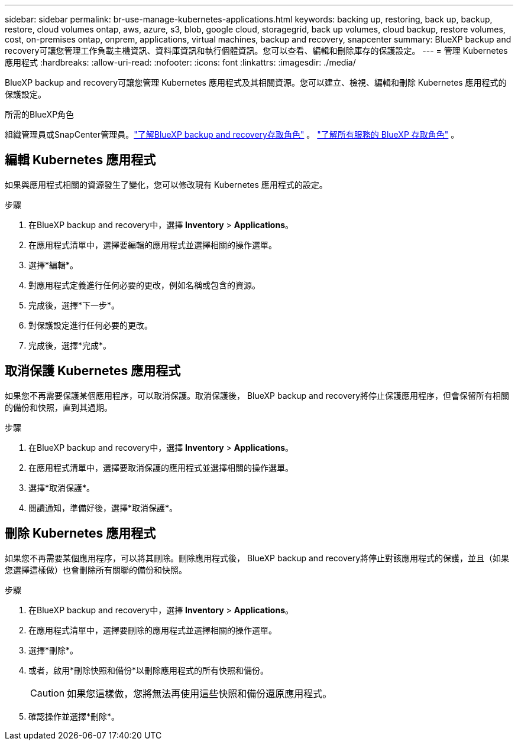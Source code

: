 ---
sidebar: sidebar 
permalink: br-use-manage-kubernetes-applications.html 
keywords: backing up, restoring, back up, backup, restore, cloud volumes ontap, aws, azure, s3, blob, google cloud, storagegrid, back up volumes, cloud backup, restore volumes, cost, on-premises ontap, onprem, applications, virtual machines, backup and recovery, snapcenter 
summary: BlueXP backup and recovery可讓您管理工作負載主機資訊、資料庫資訊和執行個體資訊。您可以查看、編輯和刪除庫存的保護設定。 
---
= 管理 Kubernetes 應用程式
:hardbreaks:
:allow-uri-read: 
:nofooter: 
:icons: font
:linkattrs: 
:imagesdir: ./media/


[role="lead"]
BlueXP backup and recovery可讓您管理 Kubernetes 應用程式及其相關資源。您可以建立、檢視、編輯和刪除 Kubernetes 應用程式的保護設定。

.所需的BlueXP角色
組織管理員或SnapCenter管理員。link:reference-roles.html["了解BlueXP backup and recovery存取角色"] 。  https://docs.netapp.com/us-en/bluexp-setup-admin/reference-iam-predefined-roles.html["了解所有服務的 BlueXP 存取角色"^] 。



== 編輯 Kubernetes 應用程式

如果與應用程式相關的資源發生了變化，您可以修改現有 Kubernetes 應用程式的設定。

.步驟
. 在BlueXP backup and recovery中，選擇 *Inventory* > *Applications*。
. 在應用程式清單中，選擇要編輯的應用程式並選擇相關的操作選單。
. 選擇*編輯*。
. 對應用程式定義進行任何必要的更改，例如名稱或包含的資源。
. 完成後，選擇*下一步*。
. 對保護設定進行任何必要的更改。
. 完成後，選擇*完成*。




== 取消保護 Kubernetes 應用程式

如果您不再需要保護某個應用程序，可以取消保護。取消保護後， BlueXP backup and recovery將停止保護應用程序，但會保留所有相關的備份和快照，直到其過期。

.步驟
. 在BlueXP backup and recovery中，選擇 *Inventory* > *Applications*。
. 在應用程式清單中，選擇要取消保護的應用程式並選擇相關的操作選單。
. 選擇*取消保護*。
. 閱讀通知，準備好後，選擇*取消保護*。




== 刪除 Kubernetes 應用程式

如果您不再需要某個應用程序，可以將其刪除。刪除應用程式後， BlueXP backup and recovery將停止對該應用程式的保護，並且（如果您選擇這樣做）也會刪除所有關聯的備份和快照。

.步驟
. 在BlueXP backup and recovery中，選擇 *Inventory* > *Applications*。
. 在應用程式清單中，選擇要刪除的應用程式並選擇相關的操作選單。
. 選擇*刪除*。
. 或者，啟用*刪除快照和備份*以刪除應用程式的所有快照和備份。
+

CAUTION: 如果您這樣做，您將無法再使用這些快照和備份還原應用程式。

. 確認操作並選擇*刪除*。


